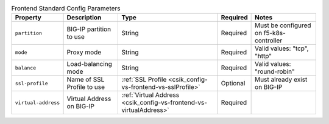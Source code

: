 .. _csik_config-vs-frontend-vs:

.. list-table:: Frontend Standard Config Parameters
    :header-rows: 1

    * - Property
      - Description
      - Type
      - Required
      - Notes
    * - ``partition``
      - BIG-IP partition to use
      - String
      - Required
      - Must be configured on f5-k8s-controller
    * - ``mode``
      - Proxy mode
      - String
      - Required
      - Valid values: "tcp", "http"
    * - ``balance``
      - Load-balancing mode
      - String
      - Required
      - Valid values: "round-robin"
    * - ``ssl-profile``
      - Name of SSL Profile to use
      - :ref:`SSL Profile <csik_config-vs-frontend-vs-sslProfile>`
      - Optional
      - Must already exist on BIG-IP
    * - ``virtual-address``
      - Virtual Address on BIG-IP 
      - :ref:`Virtual Address <csik_config-vs-frontend-vs-virtualAddress>`
      - Required
      - 


